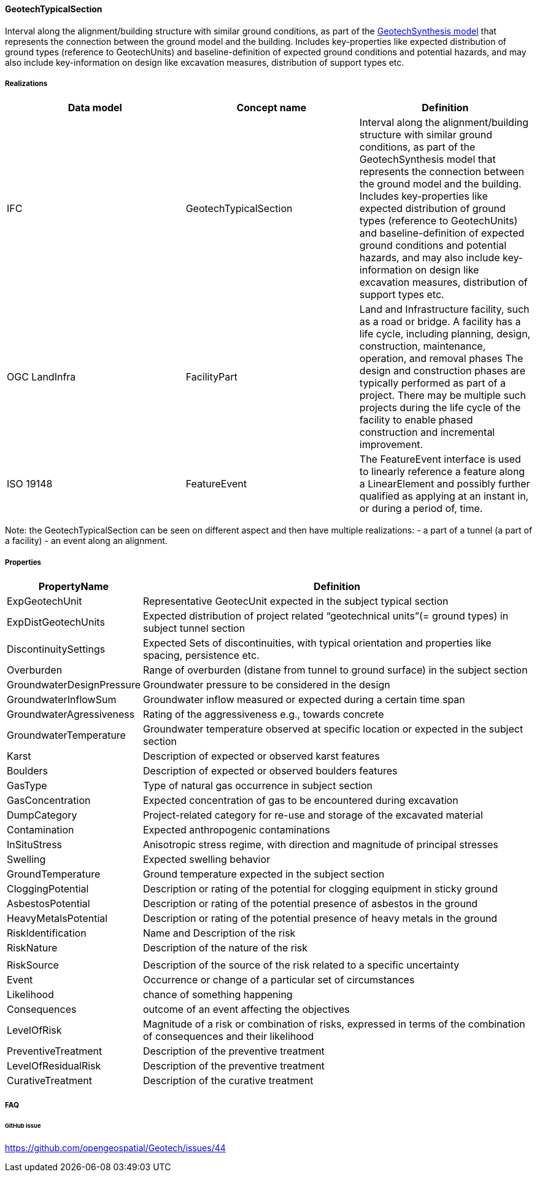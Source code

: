 [[GeotechTypicalSection]]
==== GeotechTypicalSection

Interval along the alignment/building structure with similar ground
conditions, as part of the link:GeotechSynthesisModel[GeotechSynthesis
model] that represents the connection between the ground model and the
building. Includes key-properties like expected distribution of ground
types (reference to GeotechUnits) and baseline-definition of expected
ground conditions and potential hazards, and may also include
key-information on design like excavation measures, distribution of
support types etc.

===== Realizations

[width="100%",cols="34%,33%,33%",options="header",]
|===
|Data model |Concept name |Definition
|IFC
|GeotechTypicalSection |Interval along the alignment/building structure
with similar ground conditions, as part of the GeotechSynthesis model
that represents the connection between the ground model and the
building. Includes key-properties like expected distribution of ground
types (reference to GeotechUnits) and baseline-definition of expected
ground conditions and potential hazards, and may also include
key-information on design like excavation measures, distribution of
support types etc.

|OGC LandInfra |FacilityPart |Land and Infrastructure facility, such as
a road or bridge. A facility has a life cycle, including planning,
design, construction, maintenance, operation, and removal phases The
design and construction phases are typically performed as part of a
project. There may be multiple such projects during the life cycle of
the facility to enable phased construction and incremental improvement.

|ISO 19148 |FeatureEvent |The FeatureEvent interface is used to linearly
reference a feature along a LinearElement and possibly further qualified
as applying at an instant in, or during a period of, time.
|===

Note: the GeotechTypicalSection can be seen on different aspect and then
have multiple realizations: - a part of a tunnel (a part of a facility)
- an event along an alignment.

===== Properties

[width="100%",cols="17%,83%",options="header",]
|===
|PropertyName |Definition
|ExpGeotechUnit |Representative GeotecUnit expected in the subject
typical section

|ExpDistGeotechUnits |Expected distribution of project related
"`geotechnical units`"(= ground types) in subject tunnel section

|DiscontinuitySettings |Expected Sets of discontinuities, with typical
orientation and properties like spacing, persistence etc.

|Overburden |Range of overburden (distane from tunnel to ground
surface) in the subject section

|GroundwaterDesignPressure |Groundwater pressure to be considered in the
design

|GroundwaterInflowSum |Groundwater inflow measured or expected during a
certain time span

|GroundwaterAgressiveness |Rating of the aggressiveness e.g., towards
concrete

|GroundwaterTemperature |Groundwater temperature observed at specific
location or expected in the subject section

|Karst |Description of expected or observed karst features

|Boulders |Description of expected or observed boulders features

|GasType |Type of natural gas occurrence in subject section

|GasConcentration |Expected concentration of gas to be encountered
during excavation

|DumpCategory |Project-related category for re-use and storage of the
excavated material

|Contamination |Expected anthropogenic contaminations

|InSituStress |Anisotropic stress regime, with direction and magnitude
of principal stresses

|Swelling |Expected swelling behavior

|GroundTemperature |Ground temperature expected in the subject section

|CloggingPotential |Description or rating of the potential for clogging
equipment in sticky ground

|AsbestosPotential |Description or rating of the potential presence of
asbestos in the ground

|HeavyMetalsPotential |Description or rating of the potential presence
of heavy metals in the ground

|RiskIdentification |Name and Description of the risk

|RiskNature |Description of the nature of the risk

| |

|RiskSource |Description of the source of the risk related to a specific
uncertainty

|Event |Occurrence or change of a particular set of circumstances

|Likelihood |chance of something happening

|Consequences |outcome of an event affecting the objectives

|LevelOfRisk |Magnitude of a risk or combination of risks, expressed in
terms of the combination of consequences and their likelihood

|PreventiveTreatment |Description of the preventive treatment

|LevelOfResidualRisk |Description of the preventive treatment

|CurativeTreatment |Description of the curative treatment
|===

===== FAQ

====== GitHub issue

https://github.com/opengeospatial/Geotech/issues/44
